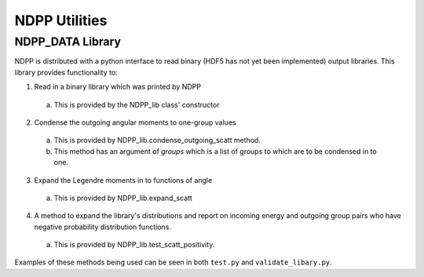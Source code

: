 .. _usersguide_utilities:

==============
NDPP Utilities
==============

-----------------
NDPP_DATA Library
-----------------

NDPP is distributed with a python interface to read binary 
(HDF5 has not yet been implemented) output libraries.  This library provides
functionality to: 

1)  Read in a binary library which was printed by NDPP 

  a)  This is provided by the NDPP_lib class' constructor

2)  Condense the outgoing angular moments to one-group values

  a)  This is provided by NDPP_lib.condense_outgoing_scatt method.

  b)  This method has an argument of `groups` which is a list of groups to which are to be condensed in to one.

3)  Expand the Legendre moments in to functions of angle

  a)  This is provided by NDPP_lib.expand_scatt

4)  A method to expand the library's distributions and report on incoming energy and outgoing group pairs who have negative probability distribution functions.

  a)  This is provided by NDPP_lib.test_scatt_positivity.

Examples of these methods being used can be seen in both ``test.py`` and
``validate_libary.py``.
